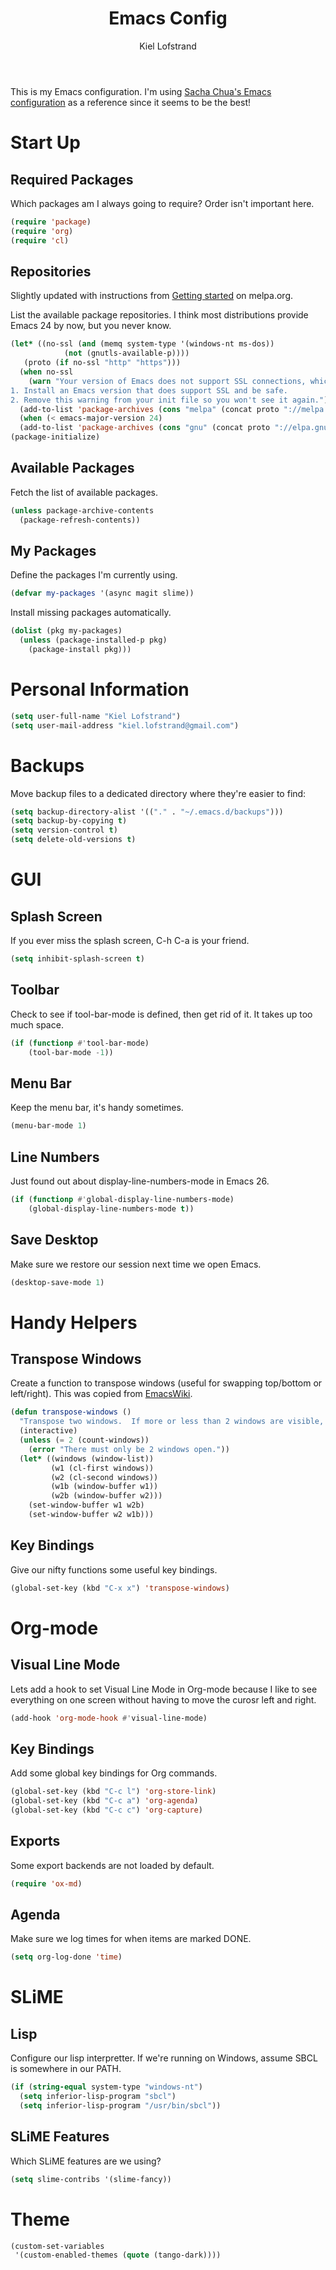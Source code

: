 #+TITLE: Emacs Config
#+AUTHOR: Kiel Lofstrand
#+TOC: true

This is my Emacs configuration.  I'm using [[https://pages.sachachua.com/.emacs.d/Sacha.html][Sacha Chua's Emacs configuration]] as a reference since it seems to be the best!

* Start Up

** Required Packages

Which packages am I always going to require?  Order isn't important here.

#+BEGIN_SRC emacs-lisp
  (require 'package)
  (require 'org)
  (require 'cl)
#+END_SRC

** Repositories

Slightly updated with instructions from [[http://melpa.org/#/getting-started][Getting started]] on melpa.org.

List the available package repositories.  I think most distributions provide Emacs 24 by now, but you never know.

#+BEGIN_SRC emacs-lisp
  (let* ((no-ssl (and (memq system-type '(windows-nt ms-dos))
		      (not (gnutls-available-p))))
	 (proto (if no-ssl "http" "https")))
    (when no-ssl
      (warn "Your version of Emacs does not support SSL connections, which is unsafe because it allows man-in-the-middle attacks.  There are two things you can do about this warning:
  1. Install an Emacs version that does support SSL and be safe.
  2. Remove this warning from your init file so you won't see it again."))
    (add-to-list 'package-archives (cons "melpa" (concat proto "://melpa.org/packages/")) t)
    (when (< emacs-major-version 24)
    (add-to-list 'package-archives (cons "gnu" (concat proto "://elpa.gnu.org/packages/")))))
  (package-initialize)
#+END_SRC

** Available Packages

Fetch the list of available packages.

#+BEGIN_SRC emacs-lisp
  (unless package-archive-contents
    (package-refresh-contents))
#+END_SRC

** My Packages

Define the packages I'm currently using.

#+BEGIN_SRC emacs-lisp
  (defvar my-packages '(async magit slime))
#+END_SRC

Install missing packages automatically.

#+BEGIN_SRC emacs-lisp
  (dolist (pkg my-packages)
    (unless (package-installed-p pkg)
      (package-install pkg)))
#+END_SRC

* Personal Information

#+BEGIN_SRC emacs-lisp
  (setq user-full-name "Kiel Lofstrand")
  (setq user-mail-address "kiel.lofstrand@gmail.com")
#+END_SRC

* Backups

Move backup files to a dedicated directory where they're easier to find:

#+BEGIN_SRC emacs-lisp
  (setq backup-directory-alist '(("." . "~/.emacs.d/backups")))
  (setq backup-by-copying t)
  (setq version-control t)
  (setq delete-old-versions t)
#+END_SRC

* GUI

** Splash Screen

If you ever miss the splash screen, C-h C-a is your friend.

#+BEGIN_SRC emacs-lisp
  (setq inhibit-splash-screen t)
#+END_SRC

** Toolbar

Check to see if tool-bar-mode is defined, then get rid of it.  It takes up too much space.

#+BEGIN_SRC emacs-lisp
  (if (functionp #'tool-bar-mode)
      (tool-bar-mode -1))
#+END_SRC

** Menu Bar

Keep the menu bar, it's handy sometimes.

#+BEGIN_SRC emacs-lisp
  (menu-bar-mode 1)
#+END_SRC

** Line Numbers

Just found out about display-line-numbers-mode in Emacs 26.

#+BEGIN_SRC emacs-lisp
  (if (functionp #'global-display-line-numbers-mode)
      (global-display-line-numbers-mode t))
#+END_SRC

** Save Desktop

Make sure we restore our session next time we open Emacs.

#+BEGIN_SRC emacs-lisp
  (desktop-save-mode 1)
#+END_SRC

* Handy Helpers

** Transpose Windows

Create a function to transpose windows (useful for swapping top/bottom or left/right).  This was copied from [[https://www.emacswiki.org/emacs/TransposeWindows][EmacsWiki]].

#+BEGIN_SRC emacs-lisp
  (defun transpose-windows ()
    "Transpose two windows.  If more or less than 2 windows are visible, error."
    (interactive)
    (unless (= 2 (count-windows))
      (error "There must only be 2 windows open."))
    (let* ((windows (window-list))
           (w1 (cl-first windows))
           (w2 (cl-second windows))
           (w1b (window-buffer w1))
           (w2b (window-buffer w2)))
      (set-window-buffer w1 w2b)
      (set-window-buffer w2 w1b)))
#+END_SRC

** Key Bindings

Give our nifty functions some useful key bindings.

#+BEGIN_SRC emacs-lisp
  (global-set-key (kbd "C-x x") 'transpose-windows)
#+END_SRC

* Org-mode

** Visual Line Mode

Lets add a hook to set Visual Line Mode in Org-mode because I like to see everything on one screen without having to move the curosr left and right.

#+BEGIN_SRC emacs-lisp
  (add-hook 'org-mode-hook #'visual-line-mode)
#+END_SRC

** Key Bindings

Add some global key bindings for Org commands.

#+BEGIN_SRC emacs-lisp
  (global-set-key (kbd "C-c l") 'org-store-link)
  (global-set-key (kbd "C-c a") 'org-agenda)
  (global-set-key (kbd "C-c c") 'org-capture)
#+END_SRC

** Exports

Some export backends are not loaded by default.

#+BEGIN_SRC emacs-lisp
  (require 'ox-md)
#+END_SRC

** Agenda

Make sure we log times for when items are marked DONE.

#+BEGIN_SRC emacs-lisp
  (setq org-log-done 'time)
#+END_SRC

* SLiME

** Lisp

Configure our lisp interpretter.  If we're running on Windows, assume SBCL is somewhere in our PATH.

#+BEGIN_SRC emacs-lisp
  (if (string-equal system-type "windows-nt")
    (setq inferior-lisp-program "sbcl")
    (setq inferior-lisp-program "/usr/bin/sbcl"))
#+END_SRC

** SLiME Features

Which SLiME features are we using?

#+BEGIN_SRC emacs-lisp
  (setq slime-contribs '(slime-fancy))
#+END_SRC

* Theme

#+BEGIN_SRC emacs-lisp
  (custom-set-variables
   '(custom-enabled-themes (quote (tango-dark))))
#+END_SRC
